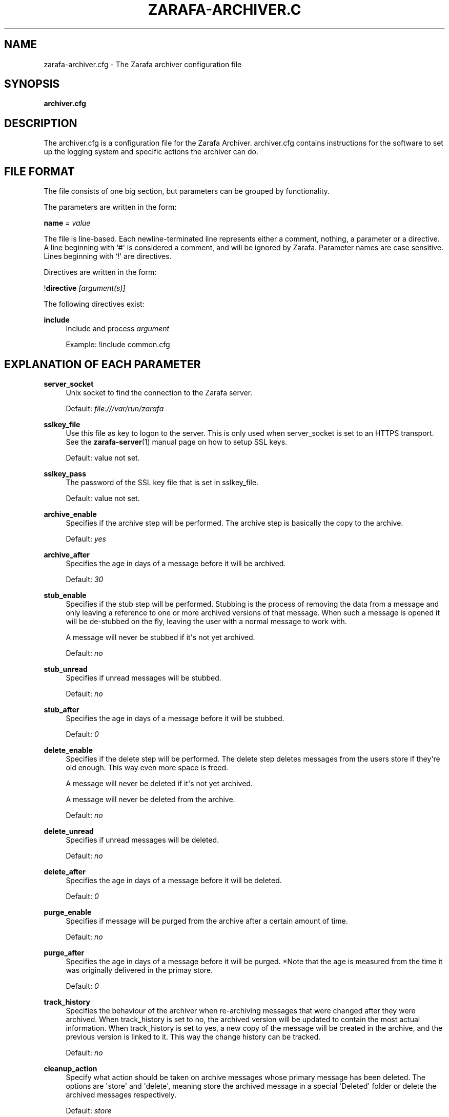 '\" t
.\"     Title: zarafa-archiver.cfg
.\"    Author: [see the "Author" section]
.\" Generator: DocBook XSL Stylesheets v1.75.2 <http://docbook.sf.net/>
.\"      Date: August 2011
.\"    Manual: Zarafa user reference
.\"    Source: Zarafa 7.1
.\"  Language: English
.\"
.TH "ZARAFA\-ARCHIVER\&.C" "5" "August 2011" "Zarafa 7.1" "Zarafa user reference"
.\" -----------------------------------------------------------------
.\" * Define some portability stuff
.\" -----------------------------------------------------------------
.\" ~~~~~~~~~~~~~~~~~~~~~~~~~~~~~~~~~~~~~~~~~~~~~~~~~~~~~~~~~~~~~~~~~
.\" http://bugs.debian.org/507673
.\" http://lists.gnu.org/archive/html/groff/2009-02/msg00013.html
.\" ~~~~~~~~~~~~~~~~~~~~~~~~~~~~~~~~~~~~~~~~~~~~~~~~~~~~~~~~~~~~~~~~~
.ie \n(.g .ds Aq \(aq
.el       .ds Aq '
.\" -----------------------------------------------------------------
.\" * set default formatting
.\" -----------------------------------------------------------------
.\" disable hyphenation
.nh
.\" disable justification (adjust text to left margin only)
.ad l
.\" -----------------------------------------------------------------
.\" * MAIN CONTENT STARTS HERE *
.\" -----------------------------------------------------------------
.SH "NAME"
zarafa-archiver.cfg \- The Zarafa archiver configuration file
.SH "SYNOPSIS"
.PP
\fBarchiver\&.cfg\fR
.SH "DESCRIPTION"
.PP
The
archiver\&.cfg
is a configuration file for the Zarafa Archiver\&.
archiver\&.cfg
contains instructions for the software to set up the logging system and specific actions the archiver can do\&.
.SH "FILE FORMAT"
.PP
The file consists of one big section, but parameters can be grouped by functionality\&.
.PP
The parameters are written in the form:
.PP
\fBname\fR
=
\fIvalue\fR
.PP
The file is line\-based\&. Each newline\-terminated line represents either a comment, nothing, a parameter or a directive\&. A line beginning with `#\*(Aq is considered a comment, and will be ignored by Zarafa\&. Parameter names are case sensitive\&. Lines beginning with `!\*(Aq are directives\&.
.PP
Directives are written in the form:
.PP
!\fBdirective\fR
\fI[argument(s)] \fR
.PP
The following directives exist:
.PP
\fBinclude\fR
.RS 4
Include and process
\fIargument\fR
.sp
Example: !include common\&.cfg
.RE
.SH "EXPLANATION OF EACH PARAMETER"
.PP
\fBserver_socket\fR
.RS 4
Unix socket to find the connection to the Zarafa server\&.
.sp
Default:
\fIfile:///var/run/zarafa\fR
.RE
.PP
\fBsslkey_file\fR
.RS 4
Use this file as key to logon to the server\&. This is only used when server_socket is set to an HTTPS transport\&. See the
\fBzarafa-server\fR(1)
manual page on how to setup SSL keys\&.
.sp
Default: value not set\&.
.RE
.PP
\fBsslkey_pass\fR
.RS 4
The password of the SSL key file that is set in sslkey_file\&.
.sp
Default: value not set\&.
.RE
.PP
\fBarchive_enable\fR
.RS 4
Specifies if the archive step will be performed\&. The archive step is basically the copy to the archive\&.
.sp
Default:
\fIyes\fR
.RE
.PP
\fBarchive_after\fR
.RS 4
Specifies the age in days of a message before it will be archived\&.
.sp
Default:
\fI30\fR
.RE
.PP
\fBstub_enable\fR
.RS 4
Specifies if the stub step will be performed\&. Stubbing is the process of removing the data from a message and only leaving a reference to one or more archived versions of that message\&. When such a message is opened it will be de\-stubbed on the fly, leaving the user with a normal message to work with\&.
.sp
A message will never be stubbed if it\*(Aqs not yet archived\&.
.sp
Default:
\fIno\fR
.RE
.PP
\fBstub_unread\fR
.RS 4
Specifies if unread messages will be stubbed\&.
.sp
Default:
\fIno\fR
.RE
.PP
\fBstub_after\fR
.RS 4
Specifies the age in days of a message before it will be stubbed\&.
.sp
Default:
\fI0\fR
.RE
.PP
\fBdelete_enable\fR
.RS 4
Specifies if the delete step will be performed\&. The delete step deletes messages from the users store if they\*(Aqre old enough\&. This way even more space is freed\&.
.sp
A message will never be deleted if it\*(Aqs not yet archived\&.
.sp
A message will never be deleted from the archive\&.
.sp
Default:
\fIno\fR
.RE
.PP
\fBdelete_unread\fR
.RS 4
Specifies if unread messages will be deleted\&.
.sp
Default:
\fIno\fR
.RE
.PP
\fBdelete_after\fR
.RS 4
Specifies the age in days of a message before it will be deleted\&.
.sp
Default:
\fI0\fR
.RE
.PP
\fBpurge_enable\fR
.RS 4
Specifies if message will be purged from the archive after a certain amount of time\&.
.sp
Default:
\fIno\fR
.RE
.PP
\fBpurge_after\fR
.RS 4
Specifies the age in days of a message before it will be purged\&. *Note that the age is measured from the time it was originally delivered in the primay store\&.
.sp
Default:
\fI0\fR
.RE
.PP
\fBtrack_history\fR
.RS 4
Specifies the behaviour of the archiver when re\-archiving messages that were changed after they were archived\&. When track_history is set to no, the archived version will be updated to contain the most actual information\&. When track_history is set to yes, a new copy of the message will be created in the archive, and the previous version is linked to it\&. This way the change history can be tracked\&.
.sp
Default:
\fIno\fR
.RE
.PP
\fBcleanup_action\fR
.RS 4
Specify what action should be taken on archive messages whose primary message has been deleted\&. The options are \*(Aqstore\*(Aq and \*(Aqdelete\*(Aq, meaning store the archived message in a special \*(AqDeleted\*(Aq folder or delete the archived messages respectively\&.
.sp
Default:
\fIstore\fR
.RE
.PP
\fBcleanup_follow_purge_after\fR
.RS 4
Specify if items that are cleaned up from the archive are at least the age that is specified in the purge_after setting\&. This is to avoid messages being deleted from the archive when they where deleted from the primary store by a delete operation\&. Note that setting to yes, will cause a cleanup run to seemingly do nothing\&. A rule of thumb is to set this to the same value as delete_enable\&. So when delete_enable is set to yes, make sure cleanup_follow_purge_after is also set to yes\&.
.sp
Default:
\fIno\fR
.RE
.PP
\fBenable_auto_attach\fR
.RS 4
Specify whether on each archive run an auto\-attach run is performed in order to match the attached archives to the requested state as specified in LDAP or ADS\&.
.sp
Default:
\fIno\fR
.RE
.PP
\fBauto_attach_writable\fR
.RS 4
Specify whether an auto attached archive will be granted write permissions for the user it\*(Aqs attached to\&.
.sp
Default:
\fIyes\fR
.RE
.PP
\fBlog_method\fR
.RS 4
The method which should be used for logging\&. Valid values are:
.PP
\fIsyslog\fR
.RS 4
Use the Linux system log\&. All messages will be written to the mail facility\&. See also
\fBsyslog.conf\fR(5)\&.
.RE
.PP
\fIfile\fR
.RS 4
Log to a file\&. The filename will be specified in
\fBlog_file\fR\&.
.RE
.sp
Default:
\fIfile\fR
.RE
.PP
\fBlog_file\fR
.RS 4
When logging to a file, specify the filename in this parameter\&. Use
\fI\-\fR
(minus sign) for stderr output\&.
.sp
Default:
\fI\-\fR
.RE
.PP
\fBlog_timestamp\fR
.RS 4
Specify whether to prefix each log line with a timestamp in \*(Aqfile\*(Aq logging mode\&.
.sp
Default:
\fI1\fR
.RE
.PP
\fBlog_level\fR
.RS 4
The level of output for logging in the range from 0 to 5\&. 0 means no logging, 5 means full logging\&.
.sp
Default:
\fI2\fR
.RE
.PP
\fBpid_file\fR
.RS 4
The location of the pid file used to guarantee only one instance of zarafa\-archiver is running in non\-administrative mode\&.
.sp
Default:
\fI/var/run/zarafa\-archiver\&.pid \fR
.RE
.SH "EXPLANATION OF THE MYSQL SETTINGS PARAMETERS"
.PP
\fBmysql_host\fR
.RS 4
The hostname of the MySQL server to use\&.
.sp
Default:
\fIlocalhost\fR
.RE
.PP
\fBmysql_port\fR
.RS 4
The port of the MySQL server to use\&.
.sp
Default:
\fI3306\fR
.RE
.PP
\fBmysql_user\fR
.RS 4
The user under which we connect with MySQL\&.
.sp
Default:
\fIroot\fR
.RE
.PP
\fBmysql_password\fR
.RS 4
The password to use for MySQL\&. Leave empty for no password\&.
.sp
Default:
.RE
.PP
\fBmysql_socket\fR
.RS 4
The socket of the MySQL server to use\&. This option can be used to override the default mysql socket\&. To use the socket, the mysql_host value must be empty or \*(Aqlocalhost\*(Aq
.sp
Default:
.RE
.PP
\fBmysql_database\fR
.RS 4
The MySQL database to connect to\&.
.sp
Default:
\fIzarafa\fR
.RE
.SH "FILES"
.PP
/etc/zarafa/archiver\&.cfg
.RS 4
The Zarafa archiver configuration file\&.
.RE
.SH "AUTHOR"
.PP
Written by Zarafa\&.
.SH "SEE ALSO"
.PP

\fBzarafa-archiver\fR(1)

